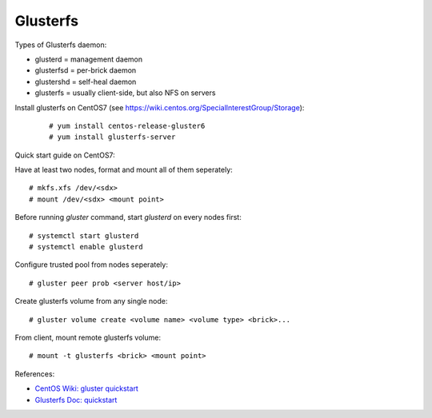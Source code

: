 Glusterfs
=========

Types of Glusterfs daemon:

-   glusterd = management daemon
-   glusterfsd = per-brick daemon
-   glustershd = self-heal daemon
-   glusterfs = usually client-side, but also NFS on servers


Install glusterfs on CentOS7 (see https://wiki.centos.org/SpecialInterestGroup/Storage):

    ::

        # yum install centos-release-gluster6
        # yum install glusterfs-server


Quick start guide on CentOS7:

Have at least two nodes, format and mount all of them seperately:

::

    # mkfs.xfs /dev/<sdx>
    # mount /dev/<sdx> <mount point>

Before running `gluster` command, start *glusterd* on every nodes first:

::

    # systemctl start glusterd
    # systemctl enable glusterd

Configure trusted pool from nodes seperately:

::

    # gluster peer prob <server host/ip>

Create glusterfs volume from any single node:

::

    # gluster volume create <volume name> <volume type> <brick>...

From client, mount remote glusterfs volume:

::

    # mount -t glusterfs <brick> <mount point>


References:

-   `CentOS Wiki: gluster quickstart <https://wiki.centos.org/SpecialInterestGroup/Storage/gluster-Quickstart>`_

-   `Glusterfs Doc: quickstart <https://docs.gluster.org/en/latest/Quick-Start-Guide/Quickstart/>`_




